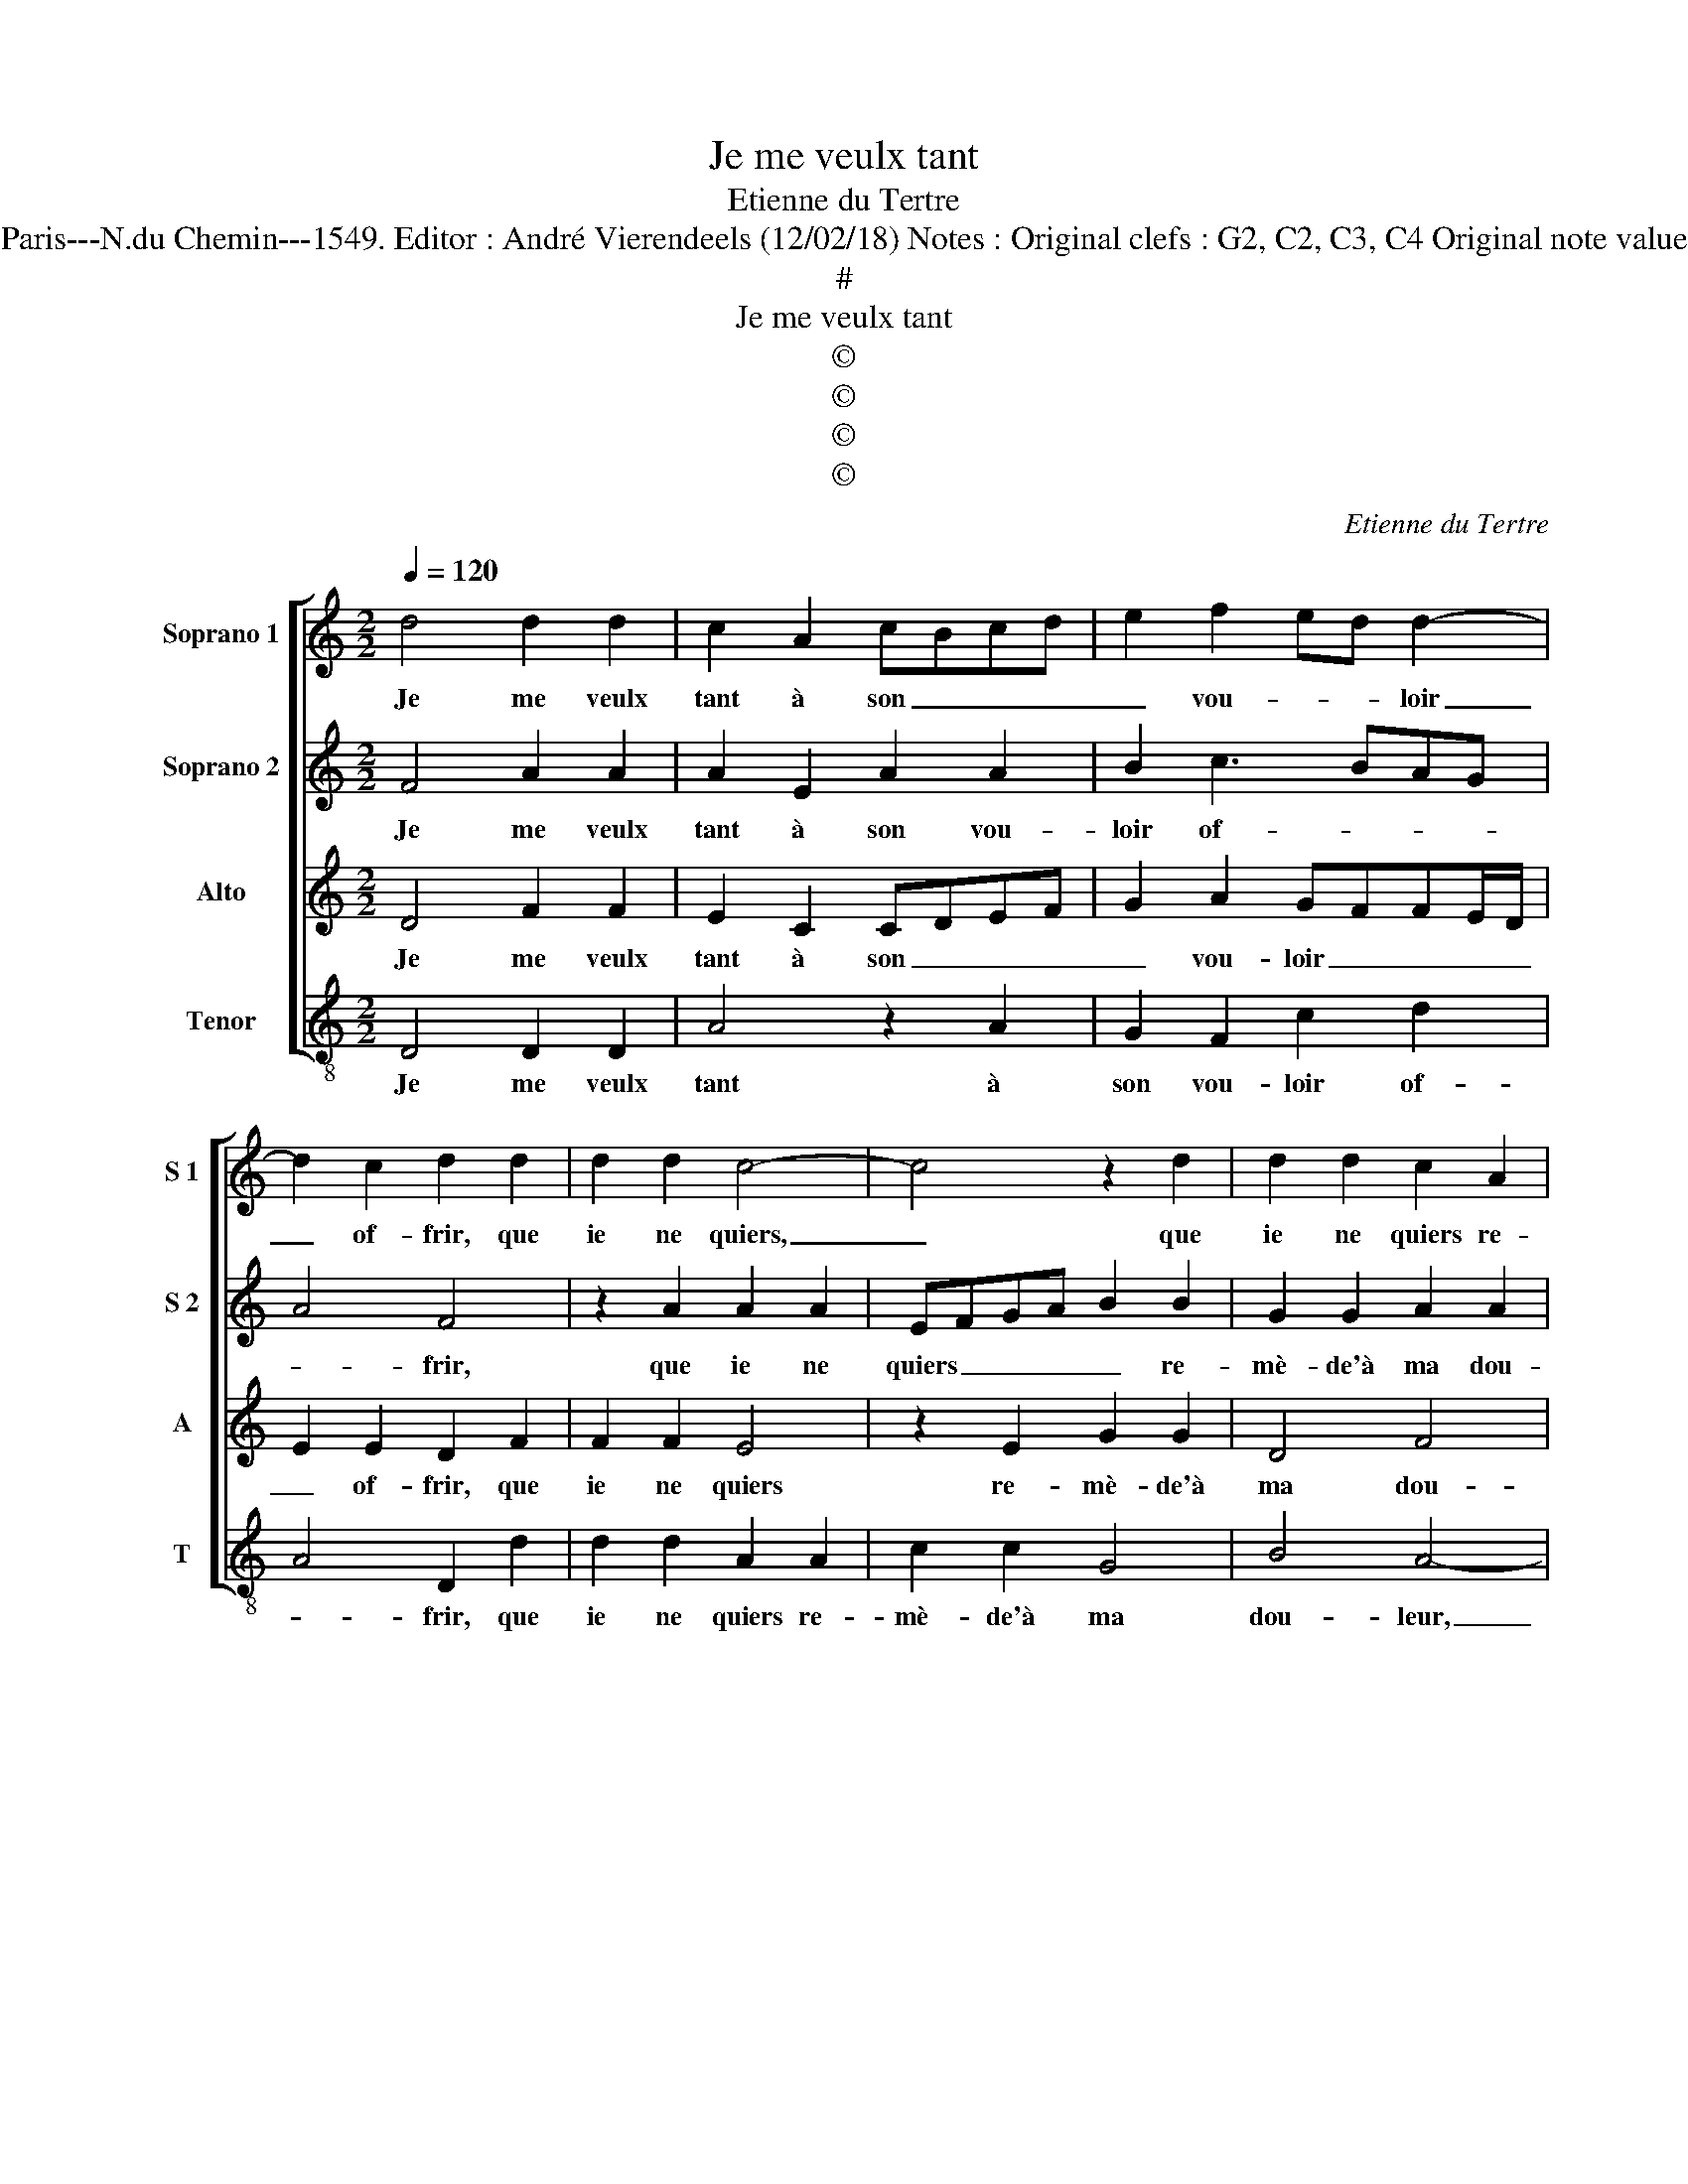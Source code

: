 X:1
T:Je me veulx tant
T:Etienne du Tertre
T:Source : Livre II de 26 chansons nouvelles à 4 parties---Paris---N.du Chemin---1549. Editor : André Vierendeels (12/02/18) Notes : Original clefs : G2, C2, C3, C4 Original note values have been halved Editorial accidentals above the stave
T:#
T:Je me veulx tant
T:©
T:©
T:©
T:©
C:Etienne du Tertre
Z:©
%%score [ 1 2 3 4 ]
L:1/8
Q:1/4=120
M:2/2
K:C
V:1 treble nm="Soprano 1" snm="S 1"
V:2 treble nm="Soprano 2" snm="S 2"
V:3 treble nm="Alto" snm="A"
V:4 treble-8 nm="Tenor" snm="T"
V:1
 d4 d2 d2 | c2 A2 cBcd | e2 f2 ed d2- | d2 c2 d2 d2 | d2 d2 c4- | c4 z2 d2 | d2 d2 c2 A2 | %7
w: Je me veulx|tant à son _ _ _|_ vou- * * loir|_ of- frir, que|ie ne quiers,|_ que|ie ne quiers re-|
 c2 c2 cBAG | A4 B4 | G2 B2 A2 B2- | B2 A4 G2 | A4 z2 e2 | f2 d2 e2 c2 | d2 f2 e2 c2- | %14
w: mè- de'à ma _ _ _|_ dou-|leur, à ma dou-||leur: sa-|chant qu'el- le'a plai-|sir me veoir souf-|
 c2 B2 c2 c2 | d2 f4 e2 | f2 d4 c2 | _B4 A4 | z2 f4 f2 | d4 d2 d2 | cBcd e2 f2 | ed d4 c2 | %22
w: * * frir, me|veoir souf- *|frir, souf- frir|m'est doulx,|souf- frir|m'est doulx, et|mon _ _ _ _ mal|i'e- * sti- me|
 d4 z2 d2- | d2 c2 _B4 | A4 z2 f2- | f2 f2 d4 | d2 d2 cBcd | e2 f2 ed d2- |"^#" d2 c2 d4 |] %29
w: heur, souf-|* frir m'est|doulx, souf-|* frir m'est|doulx, et mon _ _ _|_ mal i'e- * sti-|* me heur.|
V:2
 F4 A2 A2 | A2 E2 A2 A2 | B2 c3 BAG | A4 F4 | z2 A2 A2 A2 | EFGA B2 B2 | G2 G2 A2 A2 | %7
w: Je me veulx|tant à son vou-|loir of- * * *|* frir,|que ie ne|quiers _ _ _ _ re-|mè- de'à ma dou-|
 E2 z A A2 A2 | E2 E2 G2 G2 | D4 F4- | F2 ED E2 E2 | C2 F2 E2 A2 | A2 G2 E2 A2 | A2 F2 G2 A2 | %14
w: leur, qie ie ne|quiers re- mè- de'à|ma dou-|* * * leur, sa-|chant qu'el- le'a, sa-|chant qu'el- le'a plai-|sir me veoir souf-|
 E2 F2 G2 G2 | A2 F2 G4 |"^b" F2 B4 A2 | G4 F4 |"^b" z2 B4 A2 | G4 F4 | z2 A2 B2 c2 | B2 G2 A4 | %22
w: frir, me _ veoir|souf- * *|frir, souf- frie|m'est doulx,|souf- frir|m'est doulx,|et mon mal|i'e- sti- me|
"^b" F4 z2 B2- | B2 A2 G4 |"^b" F4 z2 B2- | B2 A2 G4 | F4 z2 A2 | B2 c2 B2 G2 | A4 F4 |] %29
w: heu, souf-|* frir m'est|doulx, souf-|* frir m'est|doulx, et|mon mal i'e- sti-|me heur.|
V:3
 D4 F2 F2 | E2 C2 CDEF | G2 A2 GFFE/D/ | E2 E2 D2 F2 | F2 F2 E4 | z2 E2 G2 G2 | D4 F4 | E8 | %8
w: Je me veulx|tant à son _ _ _|_ vou- loir _ _ _ _|_ of- frir, que|ie ne quiers|re- mè- de'à|ma dou-|leur,|
 z2 E2 E2 E2 | B,2 B,2 D2 D2 | C2 B,A, B,2 B,2 | A,2 D2 D2 C2 | D4 z2 E2 | F2 D2 E2 F2 | G2 F4 E2 | %15
w: que ie ne|re- quiers re- mè-|de'à _ _ ma dou-|leur, sa- chant qu'el-|le'a, sa-|chant qu'el- le'a plai-|sir me veoir|
 F4 C4 | z2 F4 F2 | D4 D4 | z2 D4 C2 | _B,4 A,2 A2 | A2 F2 G2 A2 | GFED E4 | D4 z2 F2- | F2 F2 D4 | %24
w: souf- frir,|souf- frir|m'est doulx,|souf- frir|m'est doulx, et|mon mal i'e- sti-|me _ _ _ _|heur, souf-|* frir m'est|
 D4 z2 D2- | D2 C2 _B,4 | A,2 A2 A2 F2 | G2 A2 GFED | E4 D4 |] %29
w: doulx, souf-|* frir m'est|doulx, et mon mal|i'e- sti- me _ _ _|_ heur,|
V:4
 D4 D2 D2 | A4 z2 A2 | G2 F2 c2 d2 | A4 D2 d2 | d2 d2 A2 A2 | c2 c2 G4 | B4 A4- | A4 z2 A2 | %8
w: Je me veulx|tant à|son vou- loir of-|* frir, que|ie ne quiers re-|mè- de'à ma|dou- leur,|_ re-|
 A2 A2 E2 E2 | G2 G2 D4 | F4 E2 E2 | F2 D2 A4 | z2 B2 c2 A2 | d2 d2 c2 F2 | c2 d2 c4 | z8 | %16
w: mè- de'à ma dou-|leur, à ma|dou- leur, sa-|chant qu'el- l'a,|sa- chant qu'el-|me'a plai- sir me|veoir souf- frir,||
"^#" z2 _B4 F2 | G4 D4 |"^b" z2 B4 F2 | G4 DEFG | A2 A2 G2 F2 |"^b" G2 B2 A4 |"^b" D4 z2 B2- | %23
w: souf- frir|m'est doulx,|souf- frir|m'est doulx, _ _ _|_ et mon mal|i'e- sti- me|heur, souf-|
 B2 F2 G4 |"^b" D4 z2 B2- | B2 F2 G4 | DEFG A2 A2 | G2 F2 G2 B2 | A4 D4 |] %29
w: * frir m'est|doulx, souf-|* frir m'est|doulx, _ _ _ _ et|mon mal i'e- sti-|me heur.|

